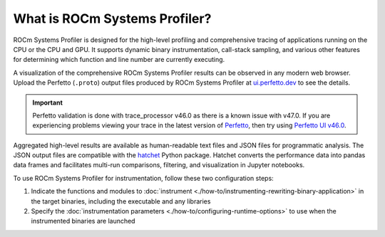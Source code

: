 .. meta::
   :description: ROCm Systems Profiler documentation and reference
   :keywords: rocprof-sys, rocprofiler-systems, Omnitrace, ROCm, profiler, tracking, visualization, tool, Instinct, accelerator, AMD

******************
What is ROCm Systems Profiler?
******************

ROCm Systems Profiler is designed for the high-level profiling and comprehensive tracing
of applications running on the CPU or the CPU and GPU. It supports dynamic binary
instrumentation, call-stack sampling, and various other features for determining
which function and line number are currently executing.

A visualization of the comprehensive ROCm Systems Profiler results can be observed in any modern
web browser. Upload the Perfetto (``.proto``) output files produced by ROCm Systems Profiler at
`ui.perfetto.dev <https://ui.perfetto.dev/>`_ to see the details.

.. important::
   Perfetto validation is done with trace_processor v46.0 as there is a known issue with v47.0.
   If you are experiencing problems viewing your trace in the latest version of `Perfetto <http://ui.perfetto.dev>`_,
   then try using `Perfetto UI v46.0 <https://ui.perfetto.dev/v46.0-35b3d9845/#!/>`_.

Aggregated high-level results are available as human-readable text files and
JSON files for programmatic analysis. The JSON output files are compatible with the
`hatchet <https://github.com/hatchet/hatchet>`_ Python package. Hatchet converts
the performance data into pandas data frames and facilitates multi-run comparisons, filtering,
and visualization in Jupyter notebooks.

To use ROCm Systems Profiler for instrumentation, follow these two configuration steps:

#. Indicate the functions and modules to :doc:`instrument <./how-to/instrumenting-rewriting-binary-application>` in the target binaries, including the executable and any libraries
#. Specify the :doc:`instrumentation parameters <./how-to/configuring-runtime-options>` to use when the instrumented binaries are launched

